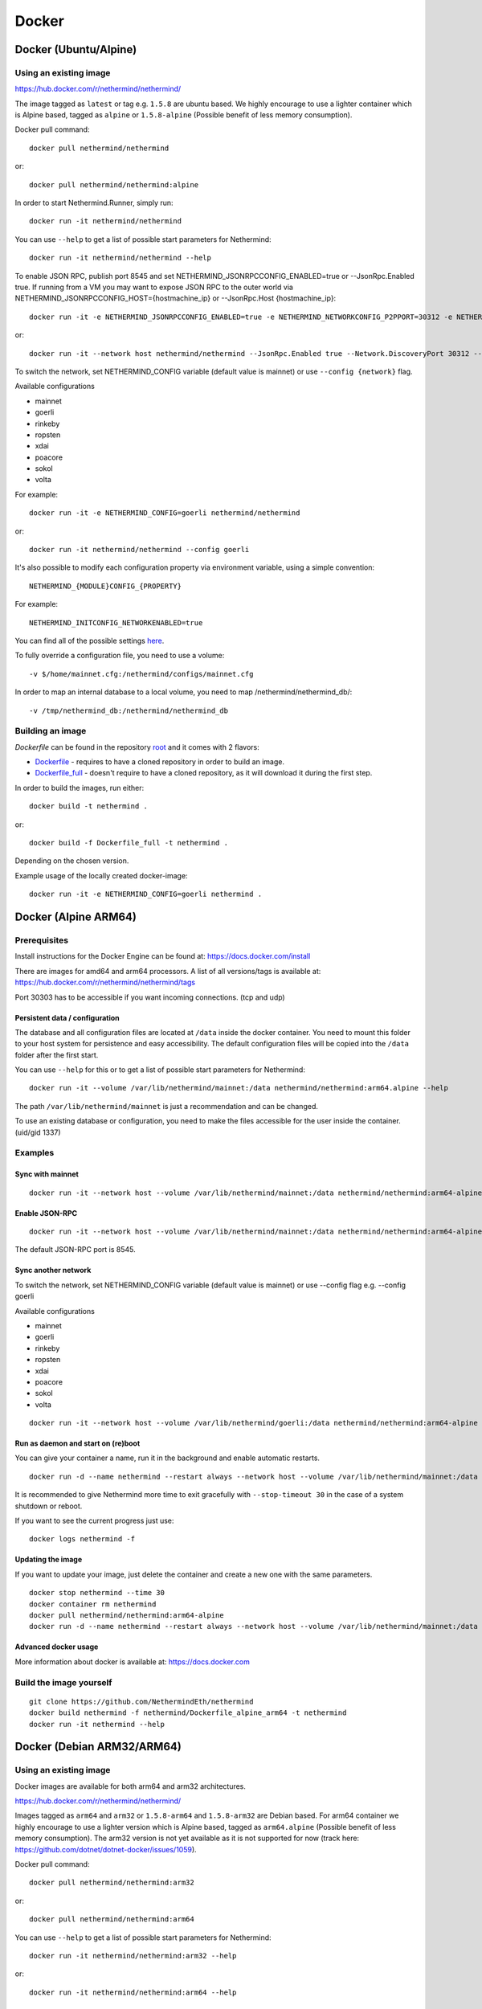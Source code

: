 Docker
******

Docker (Ubuntu/Alpine)
^^^^^^^^^^^^^^^^^^^^^^

Using an existing image
=======================

https://hub.docker.com/r/nethermind/nethermind/

The image tagged as ``latest`` or tag e.g. ``1.5.8`` are ubuntu based. We highly encourage to use a lighter container which is Alpine based, tagged as ``alpine`` or ``1.5.8-alpine`` (Possible benefit of less memory consumption).

Docker pull command::

    docker pull nethermind/nethermind

or::

    docker pull nethermind/nethermind:alpine

In order to start Nethermind.Runner, simply run::

    docker run -it nethermind/nethermind

You can use ``--help`` to get a list of possible start parameters for Nethermind::

    docker run -it nethermind/nethermind --help

To enable JSON RPC, publish port 8545 and set NETHERMIND_JSONRPCCONFIG_ENABLED=true or --JsonRpc.Enabled true. If running from a VM you may want to expose JSON RPC to 
the outer world via NETHERMIND_JSONRPCCONFIG_HOST={hostmachine_ip} or --JsonRpc.Host {hostmachine_ip}::
    
    docker run -it -e NETHERMIND_JSONRPCCONFIG_ENABLED=true -e NETHERMIND_NETWORKCONFIG_P2PPORT=30312 -e NETHERMIND_NETWORKCONFIG_DISCOVERYPORT=30312 nethermind/nethermind

or::

    docker run -it --network host nethermind/nethermind --JsonRpc.Enabled true --Network.DiscoveryPort 30312 --Network.P2PPort 30312


To switch the network, set NETHERMIND_CONFIG variable (default value is mainnet) or use ``--config {network}`` flag.

Available configurations

- mainnet
- goerli
- rinkeby
- ropsten
- xdai
- poacore
- sokol
- volta

For example::

    docker run -it -e NETHERMIND_CONFIG=goerli nethermind/nethermind

or::

    docker run -it nethermind/nethermind --config goerli

It's also possible to modify each configuration property via environment variable, using a simple convention::
    
    NETHERMIND_{MODULE}CONFIG_{PROPERTY}

For example::

    NETHERMIND_INITCONFIG_NETWORKENABLED=true

You can find all of the possible settings `here <https://github.com/NethermindEth/nethermind/tree/master/src/Nethermind/Nethermind.Runner/configs/>`_.

To fully override a configuration file, you need to use a volume::

    -v $/home/mainnet.cfg:/nethermind/configs/mainnet.cfg

In order to map an internal database to a local volume, you need to map /nethermind/nethermind_db/::

    -v /tmp/nethermind_db:/nethermind/nethermind_db
    
    

Building an image
=================

`Dockerfile` can be found in the repository `root <https://github.com/NethermindEth/nethermind>`_ and it comes with 2 flavors:

-  `Dockerfile <https://github.com/NethermindEth/nethermind/blob/master/Dockerfile>`_ - requires to have a cloned repository in order to build an image.
-  `Dockerfile_full <https://github.com/NethermindEth/nethermind/blob/master/Dockerfile_full>`_ - doesn't require to have a cloned repository, as it will download it during the first step.


In order to build the images, run either:: 

    docker build -t nethermind .
    
or::

    docker build -f Dockerfile_full -t nethermind .

Depending on the chosen version.

Example usage of the locally created docker-image::

    docker run -it -e NETHERMIND_CONFIG=goerli nethermind .

Docker (Alpine ARM64)
^^^^^^^^^^^^^^^^^^^^^

Prerequisites
=============

Install instructions for the Docker Engine can be found at: https://docs.docker.com/install

There are images for amd64 and arm64 processors. A list of all versions/tags is available at: https://hub.docker.com/r/nethermind/nethermind/tags

Port 30303 has to be accessible if you want incoming connections. (tcp and udp)

Persistent data / configuration
-------------------------------

The database and all configuration files are located at ``/data`` inside the docker container.
You need to mount this folder to your host system for persistence and easy accessibility.
The default configuration files will be copied into the ``/data`` folder after the first start.

You can use ``--help`` for this or to get a list of possible start parameters for Nethermind:
::

    docker run -it --volume /var/lib/nethermind/mainnet:/data nethermind/nethermind:arm64.alpine --help

The path ``/var/lib/nethermind/mainnet`` is just a recommendation and can be changed.

To use an existing database or configuration, you need to make the files accessible for the user inside the container. (uid/gid 1337)

Examples
========

Sync with mainnet
-----------------
::

    docker run -it --network host --volume /var/lib/nethermind/mainnet:/data nethermind/nethermind:arm64-alpine

Enable JSON-RPC
---------------
::

    docker run -it --network host --volume /var/lib/nethermind/mainnet:/data nethermind/nethermind:arm64-alpine --JsonRpc.Enabled true
    
The default JSON-RPC port is 8545.

Sync another network
--------------------

To switch the network, set NETHERMIND_CONFIG variable (default value is mainnet)
or use --config flag e.g. --config goerli

Available configurations

- mainnet
- goerli
- rinkeby
- ropsten
- xdai
- poacore
- sokol
- volta

::

    docker run -it --network host --volume /var/lib/nethermind/goerli:/data nethermind/nethermind:arm64-alpine --config goerli

Run as daemon and start on (re)boot
-----------------------------------

You can give your container a name, run it in the background and enable automatic restarts.

::

    docker run -d --name nethermind --restart always --network host --volume /var/lib/nethermind/mainnet:/data --stop-timeout 30 nethermind/nethermind:arm64.alpine
	
It is recommended to give Nethermind more time to exit gracefully with ``--stop-timeout 30`` in the case of a system shutdown or reboot.
	
If you want to see the current progress just use:

::

    docker logs nethermind -f

Updating the image
------------------

If you want to update your image, just delete the container and create a new one with the same parameters.

::

    docker stop nethermind --time 30
    docker container rm nethermind
    docker pull nethermind/nethermind:arm64-alpine
    docker run -d --name nethermind --restart always --network host --volume /var/lib/nethermind/mainnet:/data --stop-timeout 30 nethermind/nethermind:arm64-alpine

Advanced docker usage
---------------------

More information about docker is available at: https://docs.docker.com

Build the image yourself
========================
::

    git clone https://github.com/NethermindEth/nethermind
    docker build nethermind -f nethermind/Dockerfile_alpine_arm64 -t nethermind
    docker run -it nethermind --help


Docker (Debian ARM32/ARM64)
^^^^^^^^^^^^^^^^^^^^^^^^^^^

Using an existing image
=======================

Docker images are available for both arm64 and arm32 architectures.

https://hub.docker.com/r/nethermind/nethermind/

Images tagged as ``arm64`` and ``arm32`` or ``1.5.8-arm64`` and ``1.5.8-arm32`` are Debian based. For arm64 container we highly encourage to use a lighter version which is Alpine based, tagged as ``arm64.alpine`` (Possible benefit of less memory consumption).
The arm32 version is not yet available as it is not supported for now (track here: https://github.com/dotnet/dotnet-docker/issues/1059).

Docker pull command::
    
    docker pull nethermind/nethermind:arm32

or::

    docker pull nethermind/nethermind:arm64

You can use ``--help`` to get a list of possible start parameters for Nethermind::

    docker run -it nethermind/nethermind:arm32 --help

or::

    docker run -it nethermind/nethermind:arm64 --help

Sync with mainnet
-----------------
::

    docker run -it -p 30303:30303 -p 30303:30303/udp nethermind/nethermind:arm32

or::

    docker run -it -p 30303:30303 -p 30303:30303/udp nethermind/nethermind:arm64

Port 30303 has to be accessible if you want incoming connections. (tcp and udp)

Enable JSON-RPC
---------------
::

    docker run -it -p 127.0.0.1:8545:8545 -p 30303:30303 -p 30303:30303/udp nethermind/nethermind:arm32 --JsonRpc.Enabled true --JsonRpc.Host 0.0.0.0

or::

    docker run -it -p 127.0.0.1:8545:8545 -p 30303:30303 -p 30303:30303/udp nethermind/nethermind:arm64 --JsonRpc.Enabled true --JsonRpc.Host 0.0.0.0

Be carefull to use ``-p 127.0.0.1:8545:8545`` and NOT ``-p 8545:8545``!


Build the image
===============
::

    git clone --recursive https://github.com/NethermindEth/nethermind
    docker build nethermind -f nethermind/Dockerfile_arm32 -t nethermind
    docker run -it nethermind --help

or::

    git clone --recursive https://github.com/NethermindEth/nethermind
    docker build nethermind -f nethermind/Dockerfile_arm64 -t nethermind
    docker run -it nethermind --help
